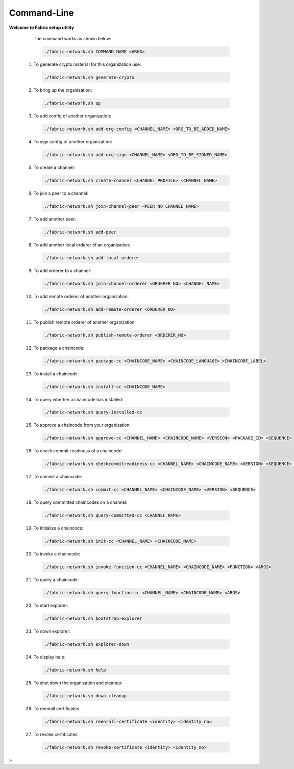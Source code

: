##################
Command-Line
##################
  
**Welcome to Fabric setup utility**



    The command works as shown below:
  
    .. code-block:: bash
      
      ./fabric-network.sh COMMAND_NAME <ARGS>
  
  1. To generate crypto material for this organization use:

    .. code-block:: bash
      
      ./fabric-network.sh generate-crypto

  2. To bring up the organization:

    .. code-block:: bash
      
      ./fabric-network.sh up
  
  3. To add config of another organization:

    .. code-block:: bash
      
       ./fabric-network.sh add-org-config <CHANNEL_NAME> <ORG_TO_BE_ADDED_NAME>
 
  4. To sign config of another organization:

    .. code-block:: bash
      
      ./fabric-network.sh add-org-sign <CHANNEL_NAME> <ORG_TO_BE_SIGNED_NAME>
  
  5. To create a channel:

    .. code-block:: bash
      
      ./fabric-network.sh create-channel <CHANNEL_PROFILE> <CHANNEL_NAME>
  
  6. To join a peer to a channel:

    .. code-block:: bash
      
      ./fabric-network.sh join-channel-peer <PEER_NO CHANNEL_NAME>
  
  7. To add another peer:

    .. code-block:: bash
      
      ./fabric-network.sh add-peer
  
  8. To add another local orderer of an organization:

    .. code-block:: bash
      
      ./fabric-network.sh add-local-orderer
  
  9.  To add orderer to a channel: 

    .. code-block:: bash
      
      ./fabric-network.sh join-channel-orderer <ORDERER_NO> <CHANNEL_NAME>
  
  10. To add remote orderer of another organization:

    .. code-block:: bash
      
      ./fabric-network.sh add-remote-orderer <ORDERER_NO>
  
  11. To publish remote orderer of another organization:

    .. code-block:: bash
      
      ./fabric-network.sh publish-remote-orderer <ORDERER_NO>
  
  12. To package a chaincode:

    .. code-block:: bash
      
      ./fabric-network.sh package-cc <CHAINCODE_NAME> <CHAINCODE_LANGUAGE> <CHAINCODE_LABEL>
  
  13. To install a chaincode:

    .. code-block:: bash
      
      ./fabric-network.sh install-cc <CHAINCODE_NAME>
  
  14. To query whether a chaincode has installed:

    .. code-block:: bash
      
      ./fabric-network.sh query-installed-cc
  
  15. To approve a chaincode from your organization:

    .. code-block:: bash
      
      ./fabric-network.sh approve-cc <CHANNEL_NAME> <CHAINCODE_NAME> <VERSION> <PACKAGE_ID> <SEQUENCE>
  
  16. To check commit-readiness of a chaincode:

    .. code-block:: bash
      
      ./fabric-network.sh checkcommitreadiness-cc <CHANNEL_NAME> <CHAINCODE_NAME> <VERSION> <SEQUENCE> <OUTPUT>
 
  17. To commit a chaincode:

    .. code-block:: bash
      
      ./fabric-network.sh commit-cc <CHANNEL_NAME> <CHAINCODE_NAME> <VERSION> <SEQUENCE>
  
  18. To query committed chaincodes on a channel:

    .. code-block:: bash
      
      ./fabric-network.sh query-committed-cc <CHANNEL_NAME>
  
  19. To initialize a chaincode:

    .. code-block:: bash
      
      ./fabric-network.sh init-cc <CHANNEL_NAME> <CHAINCODE_NAME>
  
  20. To invoke a chaincode:

    .. code-block:: bash
      
      ./fabric-network.sh invoke-function-cc <CHANNEL_NAME> <CHAINCODE_NAME> <FUNCTION> <ARGS>
  
  21. To query a chaincode:

    .. code-block:: bash
      
      ./fabric-network.sh query-function-cc <CHANNEL_NAME> <CHAINCODE_NAME> <ARGS>
  
  22. To start explorer:

    .. code-block:: bash
      
      ./fabric-network.sh bootstrap-explorer
  
  23. To down explorer:

    .. code-block:: bash
      
      ./fabric-network.sh explorer-down
  
  24. To display help:

    .. code-block:: bash
      
      ./fabric-network.sh help
  
  25. To shut down the organization and cleanup: 

    .. code-block:: bash
      
      ./fabric-network.sh down cleanup

  26. To reenroll certificates

    .. code-block:: bash
      
      ./fabric-network.sh reenroll-certificate <identity> <identity_no>

  27. To revoke certificates    

    .. code-block:: bash
      
      ./fabric-network.sh revoke-certificate <identity> <identity_no>

>